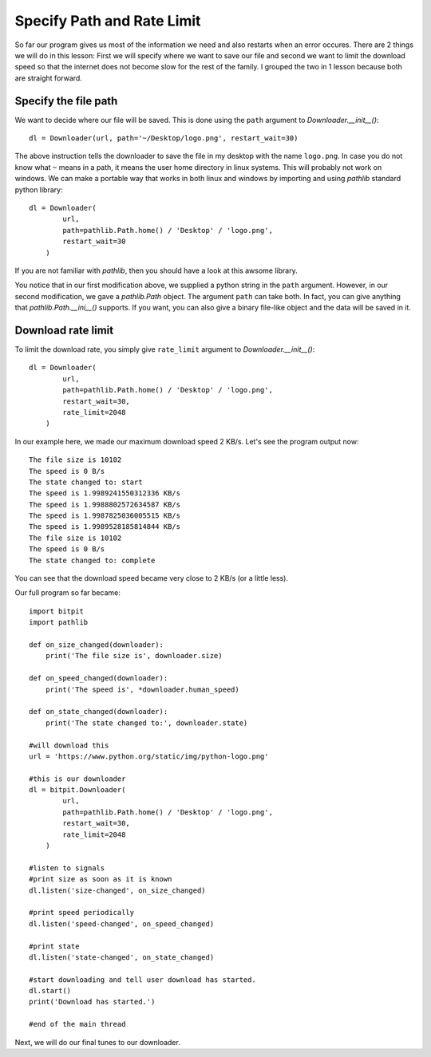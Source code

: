 ============================
Specify Path and Rate Limit
============================

So far our program gives us most of the information we need and also restarts
when an error occures. There are 2 things we will do in this lesson: First we
will specify where we want to save our file and second we want to limit the
download speed so that the internet does not become slow for the rest of the
family. I grouped the two in 1 lesson because both are straight forward.

---------------------
Specify the file path
---------------------

We want to decide where our file will be saved. This is done using the ``path``
argument to `Downloader.__init__()`::

    dl = Downloader(url, path='~/Desktop/logo.png', restart_wait=30)

The above instruction tells the downloader to save the file in my desktop with
the name ``logo.png``. In case you do not know what ``~`` means in a path, it
means the user home directory in linux systems. This will probably not work on
windows. We can make a portable way that works in both linux and windows by
importing and using `pathlib` standard python library::
    
    dl = Downloader(
            url,
            path=pathlib.Path.home() / 'Desktop' / 'logo.png',
            restart_wait=30
        )

If you are not familiar with `pathlib`, then you should have a look at this
awsome library.

You notice that in our first modification above, we supplied a python string in
the ``path`` argument. However, in our second modification, we gave a
`pathlib.Path` object. The argument ``path`` can take both. In fact, you can
give anything that `pathlib.Path.__ini__()` supports. If you want, you can also
give a binary file-like object and the data will be saved in it.

-------------------
Download rate limit
-------------------

To limit the download rate, you simply give ``rate_limit`` argument to
`Downloader.__init__()`::

    dl = Downloader(
            url,
            path=pathlib.Path.home() / 'Desktop' / 'logo.png',
            restart_wait=30,
            rate_limit=2048
        )

In our example here, we made our maximum download speed 2 KB/s. Let's see the
program output now::

    The file size is 10102
    The speed is 0 B/s
    The state changed to: start
    The speed is 1.9989241550312336 KB/s
    The speed is 1.9988802572634587 KB/s
    The speed is 1.9987825036005515 KB/s
    The speed is 1.9989528185814844 KB/s
    The file size is 10102
    The speed is 0 B/s
    The state changed to: complete

You can see that the download speed became very close to 2 KB/s (or a little
less).

Our full program so far became::

    import bitpit
    import pathlib
    
    def on_size_changed(downloader):
        print('The file size is', downloader.size)
    
    def on_speed_changed(downloader):
        print('The speed is', *downloader.human_speed)
    
    def on_state_changed(downloader):
        print('The state changed to:', downloader.state)
    
    #will download this
    url = 'https://www.python.org/static/img/python-logo.png'
    
    #this is our downloader
    dl = bitpit.Downloader(
            url,
            path=pathlib.Path.home() / 'Desktop' / 'logo.png',
            restart_wait=30,
            rate_limit=2048
        )
    
    #listen to signals
    #print size as soon as it is known
    dl.listen('size-changed', on_size_changed)
    
    #print speed periodically
    dl.listen('speed-changed', on_speed_changed)
    
    #print state
    dl.listen('state-changed', on_state_changed)
    
    #start downloading and tell user download has started.
    dl.start()
    print('Download has started.')
    
    #end of the main thread

Next, we will do our final tunes to our downloader.

